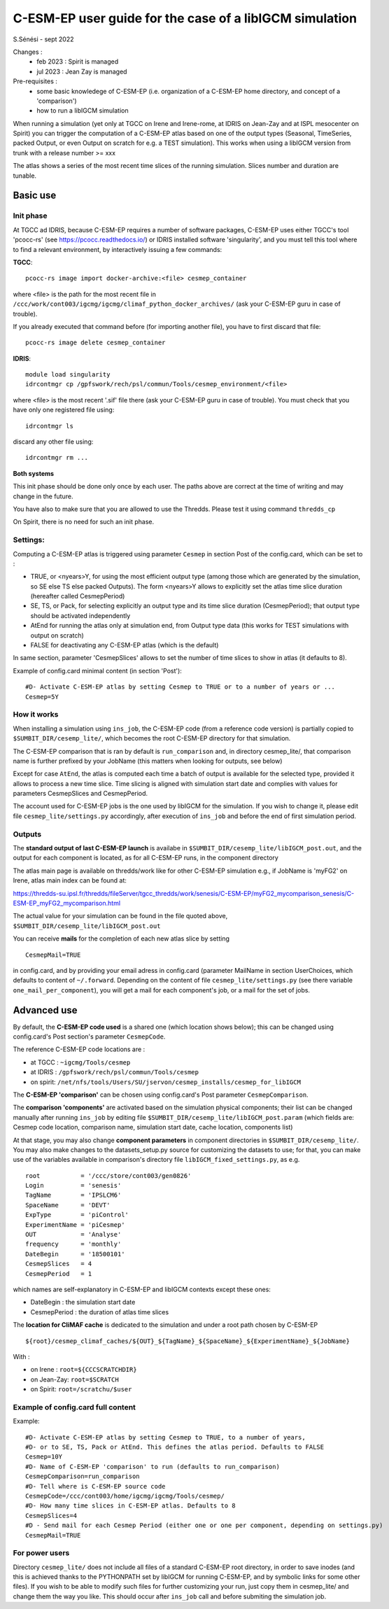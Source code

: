 =========================================================
C-ESM-EP user guide for the case of a libIGCM simulation
=========================================================

S.Sénési - sept 2022

Changes :
   - feb 2023 : Spirit is managed
   - jul 2023 : Jean Zay is managed

Pre-requisites :
  - some basic knowledege of C-ESM-EP (i.e. organization of a C-ESM-EP home directory, and concept of a 'comparison')
  - how to run a libIGCM simulation


When running a simulation (yet only at TGCC on Irene and Irene-rome, at IDRIS on Jean-Zay and at ISPL mesocenter on Spirit) you can trigger the computation of a C-ESM-EP atlas based on one of the output types (Seasonal, TimeSeries, packed Output, or even Output on scratch for e.g. a TEST simulation). This works when using a libIGCM version from trunk with a release number >= xxx

The atlas shows a series of the most recent time slices of the running simulation. Slices number and duration are tunable. 

Basic use
===========

Init phase
----------

At TGCC ad IDRIS, because C-ESM-EP requires a number of software packages, C-ESM-EP uses either TGCC's tool 'pcocc-rs' (see https://pcocc.readthedocs.io/) or IDRIS installed software 'singularity', and you must tell this tool where to find a relevant environment, by interactively issuing a few commands:

**TGCC**::

  pcocc-rs image import docker-archive:<file> cesmep_container

where <file> is the path for the most recent file in ``/ccc/work/cont003/igcmg/igcmg/climaf_python_docker_archives/`` (ask your C-ESM-EP guru in case of trouble). 

If you already executed that command before (for importing another file), you have to first discard that file::

  pcocc-rs image delete cesmep_container

**IDRIS**::

  module load singularity
  idrcontmgr cp /gpfswork/rech/psl/commun/Tools/cesmep_environment/<file>

where <file> is the most recent '.sif' file there (ask your C-ESM-EP guru in case of trouble). You must check that you have only one registered file using::

  idrcontmgr ls

discard any other file using::

  idrcontmgr rm ...


**Both systems**

This init phase should be done only once by each user. The paths above are correct at the time of writing and may change in the future.

You have also to make sure that you are allowed to use the Thredds. Please test it using command ``thredds_cp``

On Spirit, there is no need for such an init phase.
	

Settings:
---------

Computing a C-ESM-EP atlas is triggered using parameter ``Cesmep`` in section Post of the config.card, which can be set to :

- TRUE, or <nyears>Y, for using the most efficient output type (among those which are generated by the simulation, so SE else TS else packed Outputs). The form <nyears>Y allows to explicitly set the atlas time slice duration (hereafter called CesmepPeriod)
- SE, TS, or Pack, for selecting explicitly an output type and its time slice duration (CesmepPeriod); that output type should be activated independently
- AtEnd for running the atlas only at simulation end, from Output type data (this works for TEST simulations with output on scratch)
- FALSE for deactivating any C-ESM-EP atlas (which is the default)

In same section, parameter 'CesmepSlices' allows to set the number of time slices to show in atlas (it defaults to 8).

Example of config.card minimal content (in section 'Post')::

  #D- Activate C-ESM-EP atlas by setting Cesmep to TRUE or to a number of years or ...
  Cesmep=5Y


How it works
------------

When installing a simulation using ``ins_job``, the C-ESM-EP code (from a reference code version) is partially copied to ``$SUMBIT_DIR/cesemp_lite/``, which becomes the root C-ESM-EP directory for that simulation.

The C-ESM-EP comparison that is ran by default is ``run_comparison`` and, in directory cesmep_lite/, that comparison name is further prefixed by your JobName (this matters when looking for outputs, see below)

Except for case ``AtEnd``, the atlas is computed each time a batch of output is available for the selected type, provided it allows to process a new time slice. Time slicing is aligned with simulation start date and complies with values for parameters CesmepSlices and CesmepPeriod.

The account used for C-ESM-EP jobs is the one used by libIGCM for the simulation. If you wish to change it, please edit file ``cesmep_lite/settings.py`` accordingly, after execution of ``ins_job`` and before the end of first simulation period.



Outputs 
----------

The **standard output of last C-ESM-EP launch** is availabe in ``$SUMBIT_DIR/cesemp_lite/libIGCM_post.out``, and the output for each component is located, as for all C-ESM-EP runs, in the component directory

The atlas main page is available on thredds/work like for other C-ESM-EP simulation e.g., if JobName is 'myFG2' on Irene, atlas main index can be found at:

https://thredds-su.ipsl.fr/thredds/fileServer/tgcc_thredds/work/senesis/C-ESM-EP/myFG2_mycomparison_senesis/C-ESM-EP_myFG2_mycomparison.html

The actual value for your simulation can be found in the file quoted above, ``$SUMBIT_DIR/cesemp_lite/libIGCM_post.out``

You can receive **mails** for the completion of each new atlas slice by setting ::

  CesmepMail=TRUE

in config.card, and by providing your email adress in config.card (parameter MailName in section UserChoices, which defaults to content of ``~/.forward``. Depending on the content of file ``cesmep_lite/settings.py`` (see there variable ``one_mail_per_component``), you will get a mail for each component's job, or a mail for the set of jobs.



Advanced use
============

By default, the **C-ESM-EP code used** is a shared one (which location shows below); this can be changed using config.card's Post section's parameter ``CesmepCode``.

The reference C-ESM-EP code locations are :

- at TGCC  : ``~igcmg/Tools/cesmep``
- at IDRIS : ``/gpfswork/rech/psl/commun/Tools/cesmep``
- on spirit: ``/net/nfs/tools/Users/SU/jservon/cesmep_installs/cesmep_for_libIGCM``

The **C-ESM-EP 'comparison'** can be chosen using config.card's Post parameter ``CesmepComparison``.

The **comparison 'components'** are activated based on the simulation physical components; their list can be changed manually after running ``ins_job`` by editing file ``$SUMBIT_DIR/cesemp_lite/libIGCM_post.param`` (which fields are: Cesmep code location, comparison name, simulation start date, cache location, components list)

At that stage, you may also change **component parameters** in component directories in ``$SUMBIT_DIR/cesemp_lite/``. You may also make changes to the datasets_setup.py source for customizing the datasets to use; for that, you can make use of the variables available in comparison's directory file ``libIGCM_fixed_settings.py``, as e.g. :: 

   root           = '/ccc/store/cont003/gen0826'
   Login          = 'senesis'
   TagName        = 'IPSLCM6'
   SpaceName      = 'DEVT'
   ExpType        = 'piControl'
   ExperimentName = 'piCesmep'
   OUT            = 'Analyse'
   frequency      = 'monthly'
   DateBegin      = '18500101'
   CesmepSlices   = 4
   CesmepPeriod   = 1

which names are self-explanatory in C-ESM-EP and libIGCM contexts except these ones:

- DateBegin    : the simulation start date
- CesmepPeriod : the duration of atlas time slices 


The **location for CliMAF cache** is dedicated to the simulation and under a root path chosen by C-ESM-EP ::

    ${root}/cesmep_climaf_caches/${OUT}_${TagName}_${SpaceName}_${ExperimentName}_${JobName}


With :

- on Irene : ``root=${CCCSCRATCHDIR}``
- on Jean-Zay: ``root=$SCRATCH``
- on Spirit: ``root=/scratchu/$user``



Example of config.card full content
--------------------------------------
Example::
   
  #D- Activate C-ESM-EP atlas by setting Cesmep to TRUE, to a number of years,
  #D- or to SE, TS, Pack or AtEnd. This defines the atlas period. Defaults to FALSE
  Cesmep=10Y
  #D- Name of C-ESM-EP 'comparison' to run (defaults to run_comparison)
  CesmepComparison=run_comparison
  #D- Tell where is C-ESM-EP source code 
  CesmepCode=/ccc/cont003/home/igcmg/igcmg/Tools/cesmep/
  #D- How many time slices in C-ESM-EP atlas. Defaults to 8
  CesmepSlices=4
  #D - Send mail for each Cesmep Period (either one or one per component, depending on settings.py)
  CesmepMail=TRUE


For power users
----------------

Directory ``cesmep_lite/`` does not include all files of a standard C-ESM-EP root directory, in order to save inodes (and this is achieved thanks to the PYTHONPATH set by libIGCM for running C-ESM-EP, and by symbolic links for some other files). If you wish to be able to modify such files for further customizing your run, just copy them in cesmep_lite/ and change them the way you like. This should occur after ``ins_job`` call and before submiting the simulation job.


